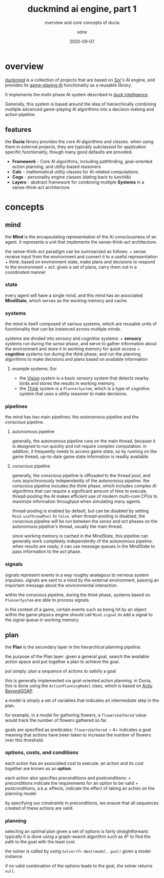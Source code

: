 #+TITLE: duckmind ai engine, part 1
#+SUBTITLE: overview and core concepts of ducia
#+AUTHOR: xdrie
#+DATE: 2020-09-07
#+TAGS[]: dev gamedev projects sor
#+TOC: true

* overview
[[https://github.com/xdrie/DuckMind][duckmind]] is a collection of projects that are based on [[https://github.com/xdrie/Sor/][Sor]]'s AI engine, and provides its [[https://github.com/xdrie/Sor/tree/main/src/Sor/Sor/AI][game-playing AI]] functionality as a reusable library.

It implements the multi-phase AI system described in [[https://blog.rie.icu/post/duck_intelligence_presentation/][duck intelligence]].

Generally, this system is based around the idea of hierarchically combining multiple advanced game-playing AI algorithms into a decision making and action pipeline.
** features
the *Ducia* library provides the core AI algorithms and classes. when using them in external projects, they are typically subclassed for application specific functionality, though many good defaults are provided.

+ *Framework* - Core AI algorithms, including pathfinding, goal-oriented action planning, and utility-based reasoners
+ *Calc* - mathematical utility classes for AI-related computations
+ *Cogs* - personality engine classes (dating back to lunchlib)
+ *Layers* - abstract framework for combining multiple *Systems* in a sense-think-act architecture
* concepts
** mind
  :PROPERTIES:
  :CUSTOM_ID: mind
  :END:

the *Mind* is the encapsulating representation of the AI consciousness
of an agent. it represents a unit that implements the sense-think-act
architecture.

the sense-think-act paradigm can be summarized as follows: + sense:
receive input from the environment and convert it to a useful
representation + think: based on environment state, make plans and
decisions to respond to the environment + act: given a set of plans,
carry them out in a coordinated manner

*** state
   :PROPERTIES:
   :CUSTOM_ID: state
   :END:

every agent will have a single mind, and this mind has an associated
*MindState*, which serves as the working memory and cache.

*** systems
   :PROPERTIES:
   :CUSTOM_ID: systems
   :END:

the mind is itself composed of various systems, which are reusable units
of functionality that can be instanced across multiple minds.

systems are divided into /sensory/ and /cognitive/ systems: + *sensory*
systems run during the /sense/ phase, and serve to gather information
about the environment and store it in working memory for quick access +
*cognitive* systems run during the /think/ phase, and run the planning
algorithms to make decisions and plans based on available information

**** example systems: Sor
    :PROPERTIES:
    :CUSTOM_ID: example-systems-sor
    :END:

- the
  [[https://github.com/xdrie/Sor/blob/main/src/Sor/Sor/AI/Systems/VisionSystem.cs][Vision]]
  system is a basic /sensory/ system that detects nearby birds and
  stores the results in working memory.
- the
  [[https://github.com/xdrie/Sor/blob/main/src/Sor/Sor/AI/Systems/ThinkSystem.cs][Think]]
  system is a =PlannerSystem=, which is a type of /cognitive/ system
  that uses a utility reasoner to make decisions.

*** pipelines
   :PROPERTIES:
   :CUSTOM_ID: pipelines
   :END:

the mind has two main pipelines: the /autonomous/ pipeline and the
/conscious/ pipeline.

**** autonomous pipeline
    :PROPERTIES:
    :CUSTOM_ID: autonomous-pipeline
    :END:

generally, the autonomous pipeline runs on the main thread, because it
is designed to run quickly and not require complex computation. in
addition, it frequently needs to access game state, so by running on the
game thread, up-to-date game state information is readily available.

**** conscious pipeline
    :PROPERTIES:
    :CUSTOM_ID: conscious-pipeline
    :END:

generally, the conscious pipeline is offloaded to the thread pool, and
runs asynchronously independently of the autonomous pipeline. the
conscious pipeline includes the /think/ phase, which includes complex AI
algorithms that can require a significant amount of time to execute.
thread-pooling the AI makes efficient use of modern multi-core CPUs to
maximize information throughput when simulating many agents.

thread-pooling is enabled by default, but can be disabled by setting
=Mind.useThreadPool= to =false=. when thread-pooling is disabled, the
conscious pipeline will be run between the /sense/ and /act/ phases on
the autonomous pipeline's thread, usually the main thread.

since working memory is cached in the MindState, this pipeline can
generally work completely independently of the autonomous pipeline. when
results are ready, it can use message queues in the MindState to pass
information to the /act/ phase.

*** signals
   :PROPERTIES:
   :CUSTOM_ID: signals
   :END:

signals represent events in a way roughly analagous to nervous system
impulses. signals are sent to a mind by the external environment,
passing an important message about the environmental interaction.

within the conscious pipeline, during the /think/ phase, systems based
on =PlannerSystem= are able to process signals.

in the context of a game, certain events such as being hit by an object
within the game physics engine should call =Mind.signal= to add a signal
to the signal queue in working memory.

** plan
  :PROPERTIES:
  :CUSTOM_ID: plan
  :END:

the *Plan* is the secondary layer in the hierarchical planning pipeline.

the purpose of the Plan layer: given a general goal, search the
available action space and put together a plan to achieve the goal.

put simply: plan a sequence of actions to satisfy a goal

this is generally implemented via goal-oriented action planning. in
Ducia, this is done using the =ActionPlanningModel= class, which is
based on [[https://github.com/active-logic/xgoap][Activ BeyondGOAP]].

a model is simply a set of variables that indicates an intermediate step
in the plan.

for example, in a model for gathering flowers, a =flowersGathered= value
would track the number of flowers gathered so far.

goals are specified as predicates: =flowersGathered >= 4= indicates a
goal meaning that actions have been taken to increase the number of
flowers over this threshold.

*** options, costs, and conditions
   :PROPERTIES:
   :CUSTOM_ID: options-costs-and-conditions
   :END:

each action has an associated cost to execute. an action and its cost
together are known as an *option*.

each action also specifies preconditions and postconditions: +
preconditions indicate the requirements for an option to be valid +
postconditions, a.k.a. effects, indicate the effect of taking an action
on the planning model

by specifying our constraints in preconditions, we ensure that all
sequences created of these actions are valid.

*** planning
   :PROPERTIES:
   :CUSTOM_ID: planning
   :END:

selecting an optimal plan given a set of options is fairly
straightforward. typically it is done using a graph-search algorithm
such as A* to find the path to the goal with the least cost.

the solver is called by using =Solver<T>.Next(model, goal)= given a
model instance

if no valid combination of the options leads to the goal, the solver
returns =null=.

